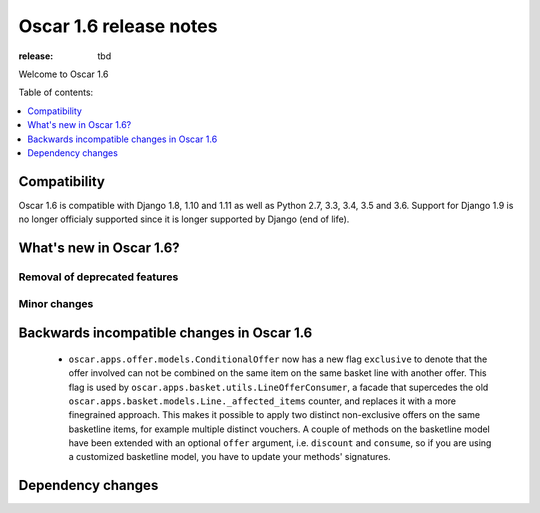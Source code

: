 =======================
Oscar 1.6 release notes
=======================

:release: tbd

Welcome to Oscar 1.6


Table of contents:

.. contents::
    :local:
    :depth: 1


.. _compatibility_of_1.6:

Compatibility
-------------

Oscar 1.6 is compatible with Django 1.8, 1.10 and 1.11 as well as Python 2.7,
3.3, 3.4, 3.5 and 3.6. Support for Django 1.9 is no longer officialy supported
since it is longer supported by Django (end of life).


.. _new_in_1.6:

What's new in Oscar 1.6?
------------------------


Removal of deprecated features
~~~~~~~~~~~~~~~~~~~~~~~~~~~~~~


Minor changes
~~~~~~~~~~~~~

.. _incompatible_in_1.6:

Backwards incompatible changes in Oscar 1.6
-------------------------------------------

 - ``oscar.apps.offer.models.ConditionalOffer`` now has a new flag
   ``exclusive`` to denote that the offer involved can not be combined on the
   same item on the same basket line with another offer.
   This flag is used by ``oscar.apps.basket.utils.LineOfferConsumer``, a facade 
   that supercedes the old ``oscar.apps.basket.models.Line._affected_items`` counter,
   and replaces it with a more finegrained approach. This makes it possible to apply
   two distinct non-exclusive offers on the same basketline items, for example
   multiple distinct vouchers.
   A couple of methods on the basketline model have been extended with an
   optional ``offer`` argument, i.e. ``discount`` and ``consume``, so if you
   are using a customized basketline model, you have to update your methods'
   signatures.


Dependency changes
------------------

